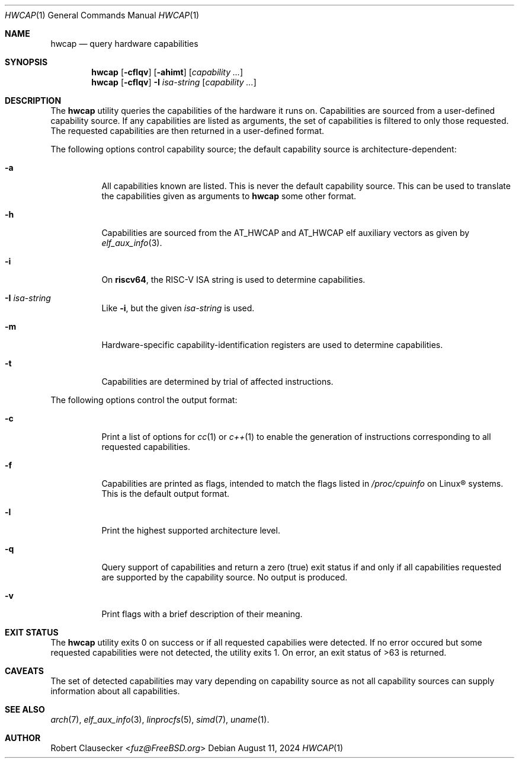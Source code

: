 .Dd August 11, 2024
.Dt HWCAP 1
.Os
.Sh NAME
.Nm hwcap
.Nd query hardware capabilities
.Sh SYNOPSIS
.Nm hwcap
.Op Fl cflqv
.Op Fl ahimt
.Op Ar capability ...
.Nm hwcap
.Op Fl cflqv
.Fl I
.Ar isa-string
.Op Ar capability ...
.Sh DESCRIPTION
The
.Nm
utility queries the capabilities of the hardware it runs on.
Capabilities are sourced from a user-defined capability source.
If any capabilities are listed as arguments,
the set of capabilities is filtered to only those requested.
The requested capabilities are then returned in a user-defined
format.
.Pp
The following options control capability source; the default
capability source is architecture-dependent:
.Bl -tag -width Ds
.It Fl a
All capabilities known are listed.
This is never the default capability source.
This can be used to translate the capabilities given as arguments to
.Nm
some other format.
.It Fl h
Capabilities are sourced
from the
.Dv AT_HWCAP
and
.Dv AT_HWCAP
elf auxiliary vectors as given by
.Xr elf_aux_info 3 .
.It Fl i
On
.Cm riscv64 ,
the RISC-V ISA string is used to determine capabilities.
.It Fl I Ar isa-string
Like
.Fl i ,
but the given
.Ar isa-string
is used.
.It Fl m
Hardware-specific capability-identification registers are
used to determine capabilities.
.It Fl t
Capabilities are determined by trial of affected instructions.
.El
.Pp
The following options control the output format:
.Bl -tag -width Ds
.It Fl c
Print a list of options for
.Xr cc 1
or
.Xr c++ 1
to enable the generation of instructions corresponding to all
requested capabilities.
.It Fl f
Capabilities are printed as flags, intended to match the
flags listed in
.Pa /proc/cpuinfo
on Linux\(rg systems.
This is the default output format.
.It Fl l
Print the highest supported architecture level.
.It Fl q
Query support of capabilities and return a zero (true) exit status
if and only if all capabilities requested are supported by the
capability source.
No output is produced.
.It Fl v
Print flags with a brief description of their meaning.
.El
.Sh EXIT STATUS
The
.Nm
utility exits 0 on success or if all requested capabilies were detected.
If no error occured but some requested capabilities were not detected,
the utility exits 1.
On error, an exit status of >63 is returned.
.Sh CAVEATS
The set of detected capabilities may vary depending on capability source
as not all capability sources can supply information about all capabilities.
.Sh SEE ALSO
.Xr arch 7 ,
.Xr elf_aux_info 3 ,
.Xr linprocfs 5 ,
.Xr simd 7 ,
.Xr uname 1 .
.Sh AUTHOR
.An Robert Clausecker Aq Mt fuz@FreeBSD.org
